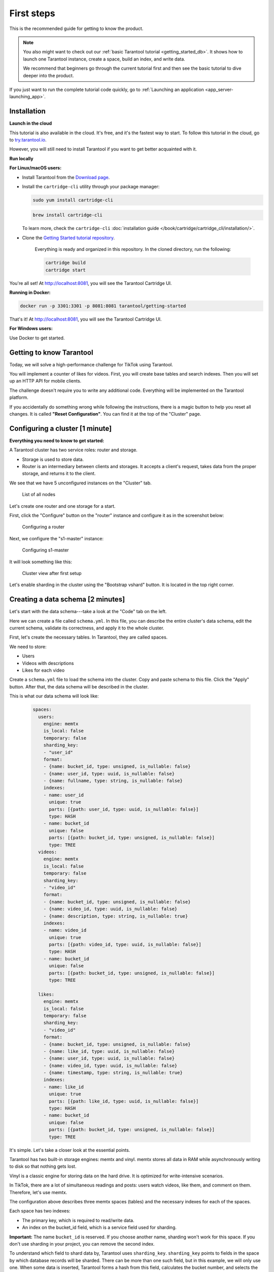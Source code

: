 .. _getting_started-imcp:

=================================================================================
First steps
=================================================================================

This is the recommended guide for getting to know the product.

..  note::

    You also might want to check out our
    :ref:`basic Tarantool tutorial <getting_started_db>`.
    It shows how to launch one Tarantool instance,
    create a space, build an index, and write data.

    We recommend that beginners go through the current tutorial first
    and then see the basic tutorial to dive deeper into the product.

If you just want to run the complete tutorial code quickly, go to
:ref:`Launching an application <app_server-launching_app>`.

Installation
~~~~~~~~~~~~

**Launch in the cloud**

This tutorial is also available in the cloud. It's free, and it's the fastest way to start.
To follow this tutorial in the cloud, go to `try.tarantool.io <https://try.tarantool.io>`__.

However, you will still need to install Tarantool
if you want to get better acquainted with it.

**Run locally**

**For Linux/macOS users:**

*  Install Tarantool from the `Download page <https://tarantool.io/ru/download>`__.
*  Install the ``cartridge-cli`` utility through your package manager:

   ..  code-block:: bash

      sudo yum install cartridge-cli

   ..  code-block:: bash

      brew install cartridge-cli

   To learn more, check the ``cartridge-cli``
   :doc:`installation guide </book/cartridge/cartridge_cli/installation/>`.

* Clone the `Getting Started tutorial repository <https://github.com/tarantool/getting-started>`__.

   Everything is ready and organized in this repository.
   In the cloned directory, run the following:

   ..  code-block:: bash

       cartridge build
       cartridge start

You're all set! At http://localhost:8081, you will see the Tarantool Cartridge UI.

**Running in Docker:**

..  code-block:: bash

    docker run -p 3301:3301 -p 8081:8081 tarantool/getting-started

That's it! At http://localhost:8081, you will see the Tarantool Cartridge UI.

**For Windows users:**

Use Docker to get started.


Getting to know Tarantool
~~~~~~~~~~~~~~~~~~~~~~~~~

Today, we will solve a high-performance challenge for TikTok using
Tarantool.

You will implement a counter of likes for videos.
First, you will create base tables and search indexes.
Then you will set up an HTTP API for mobile clients.

The challenge doesn't require you to write any additional code.
Everything will be implemented on the Tarantool platform.

If you accidentally do something wrong while following the instructions,
there is a magic button to help you reset all changes.
It is called **"Reset Configuration"**.  You can find it at the top of the "Cluster" page.

Configuring a cluster [1 minute]
~~~~~~~~~~~~~~~~~~~~~~~~~~~~~~~~

**Everything you need to know to get started:**

A Tarantool cluster has two service roles: router and storage.

*  Storage is used to store data.
*  Router is an intermediary between clients and storages.
   It accepts a client's request, takes data from the proper storage,
   and returns it to the client.

We see that we have 5 unconfigured instances on the "Cluster" tab.

..  figure:: images/hosts-list.png
    :alt: List of all nodes

    List of all nodes

Let's create one router and one storage for a start.

First, click the "Configure" button on the "router" instance and configure
it as in the screenshot below:

..  figure:: images/router-configuration.png
    :alt: Configuring a router

    Configuring a router

Next, we configure the "s1-master" instance:

..  figure:: images/storage-configuration.png
    :alt: Configuring s1-master

    Configuring s1-master

It will look something like this:

..  figure:: images/first-configuration-result.png
    :alt: Cluster view after first setup

    Cluster view after first setup

Let's enable sharding in the cluster using the "Bootstrap vshard" button. It is
located in the top right corner.

Creating a data schema [2 minutes]
~~~~~~~~~~~~~~~~~~~~~~~~~~~~~~~~~~

Let's start with the data schema---take a look at the "Code" tab on the left.

Here we can create a file called ``schema.yml``. In this file, you can
describe the entire cluster's data schema, edit the current schema,
validate its correctness, and apply it to the whole cluster.

First, let's create the necessary tables. In Tarantool, they are called spaces.

We need to store:

*  Users
*  Videos with descriptions
*  Likes for each video

Create a ``schema.yml`` file to load the schema into the cluster.
Copy and paste schema to this file. Click the "Apply" button.
After that, the data schema will be described in the cluster.

This is what our data schema will look like:

   ..  code-block:: yaml

       spaces:
         users:
           engine: memtx
           is_local: false
           temporary: false
           sharding_key:
           - "user_id"
           format:
           - {name: bucket_id, type: unsigned, is_nullable: false}
           - {name: user_id, type: uuid, is_nullable: false}
           - {name: fullname, type: string, is_nullable: false}
           indexes:
           - name: user_id
             unique: true
             parts: [{path: user_id, type: uuid, is_nullable: false}]
             type: HASH
           - name: bucket_id
             unique: false
             parts: [{path: bucket_id, type: unsigned, is_nullable: false}]
             type: TREE
         videos:
           engine: memtx
           is_local: false
           temporary: false
           sharding_key:
           - "video_id"
           format:
           - {name: bucket_id, type: unsigned, is_nullable: false}
           - {name: video_id, type: uuid, is_nullable: false}
           - {name: description, type: string, is_nullable: true}
           indexes:
           - name: video_id
             unique: true
             parts: [{path: video_id, type: uuid, is_nullable: false}]
             type: HASH
           - name: bucket_id
             unique: false
             parts: [{path: bucket_id, type: unsigned, is_nullable: false}]
             type: TREE

         likes:
           engine: memtx
           is_local: false
           temporary: false
           sharding_key:
           - "video_id"
           format:
           - {name: bucket_id, type: unsigned, is_nullable: false}
           - {name: like_id, type: uuid, is_nullable: false}
           - {name: user_id, type: uuid, is_nullable: false}
           - {name: video_id, type: uuid, is_nullable: false}
           - {name: timestamp, type: string, is_nullable: true}
           indexes:
           - name: like_id
             unique: true
             parts: [{path: like_id, type: uuid, is_nullable: false}]
             type: HASH
           - name: bucket_id
             unique: false
             parts: [{path: bucket_id, type: unsigned, is_nullable: false}]
             type: TREE

It's simple. Let's take a closer look at the essential points.

Tarantool has two built-in storage engines: memtx and vinyl.
memtx stores all data in RAM while asynchronously writing to
disk so that nothing gets lost.

Vinyl is a classic engine for storing data on the
hard drive. It is optimized for write-intensive scenarios.

In TikTok, there are a lot of simultaneous readings and
posts: users watch videos, like them, and comment on them.
Therefore, let's use memtx.

The configuration above describes three memtx spaces (tables)
and the necessary indexes for each of the spaces.

Each space has two indexes:

*  The primary key, which is required to read/write data.
*  An index on the bucket_id field, which is a service field used for sharding.

**Important:** The name ``bucket_id`` is reserved. If you choose
another name, sharding won't work for this space.
If you don't use sharding in your project, you can remove the second index.

To understand which field to shard data by, Tarantool uses
``sharding_key``. ``sharding_key`` points to fields in the space by
which database records will be sharded. There can be more than one such field, but
in this example, we will only use one. When some data is inserted,
Tarantool forms a hash from this field, calculates the bucket number,
and selects the storage to record the data into.

Yes, buckets can repeat, and each storage stores a specific range of buckets.

Here are a couple more interesting facts:

*   The ``parts`` field in the index description can contain several fields,
    which allows building a composite index. You won't need it in this tutorial.
*   Tarantool does not support foreign keys, so you have to check manually
    upon insertion
    that ``video_id`` and ``user_id`` exist in the ``likes`` space.

Writing data [5 minutes]
~~~~~~~~~~~~~~~~~~~~~~~~

We will write data to the Tarantool cluster using the CRUD module.
You don't have to specify the shard you want to read from or write to---the module
does it for you.

**Important:** All cluster operations must be performed only on the router
and using the CRUD module.

Let's connect the CRUD module in the code and write three procedures:

*   User creation
*   Adding a video
*   Liking a video

The procedures must be described in a special file. To do this, go to
the "Code" tab. Create a new directory called ``extensions``, and
in this directory, create the file ``api.lua``.

Paste the code below into ``api.lua`` and click "Apply".

..  code-block:: lua

    local cartridge = require('cartridge')
    local crud = require('crud')
    local uuid = require('uuid')
    local json = require('json')

    function add_user(request)
        local fullname = request:post_param("fullname")
        local result, err = crud.insert_object('users', {user_id = uuid.new(), fullname = fullname})
        if err ~= nil then
            return {body = json.encode({status = "Error!", error = err}), status = 500}
        end

        return {body = json.encode({status = "Success!", result = result}), status = 200}
    end

    function add_video(request)
        local description = request:post_param("description")
        local result, err = crud.insert_object('videos', {video_id = uuid.new(), description = description})
        if err ~= nil then
            return {body = json.encode({status = "Error!", error = err}), status = 500}
        end

        return {body = json.encode({status = "Success!", result = result}), status = 200}
    end

    function like_video(request)
        local video_id = request: post_param("video_id")
        local user_id = request: post_param("user_id")
 
        local result, err = crud.insert_object('likes', {like_id = uuid.new(),
                                                    video_id = uuid.fromstr(video_id),
                                                    user_id = uuid.fromstr(user_id)})
        if err ~= nil then
            return {body = json.encode({status = "Error!", error = err}), status = 500}
        end
 
        return {body = json.encode({status = "Success!", result = result}), status = 200}
    end

    return {
        add_user = add_user,
        add_video = add_video,
        like_video = like_video,
    }

Setting up HTTP API [2 minutes]
~~~~~~~~~~~~~~~~~~~~~~~~~~~~~~~

Clients will visit the Tarantool cluster using the HTTP protocol.
The cluster already has a built-in HTTP server.

To configure HTTP paths, you need to write a configuration
file. Go to the "Code" tab. Create the file ``config.yml``
in the ``extensions`` directory, which you created on the last step.

Paste the configuration example below into ``config.yml`` and click "Apply".

..  code-block:: yaml

    ---
     functions:
  
       customer_add:
         module: extensions.api
         handler: add_user
         events:
         - http: {path: "/add_user", method: POST}

       account_add:
         module: extensions.api
         handler: add_video
         events:
         - http: {path: "/add_video", method: POST}

       transfer_money:
         module: extensions.api
         handler: like_video
         events:
         - http: {path: "/like_video", method: POST}
    ...

Done! Let's make test requests from the console:

..  code-block:: bash

    curl -X POST --data "fullname = Taran Tool" <ip:port>/add_user

We've just created a user and got their UUID. Let's remember it.

..  code-block:: bash

    curl -X POST --data "description = My first tiktok" <ip:port>/add_video

Let's say a user has added their first video with a description.
The video clip also has a UUID. Let's remember it, too.

In order to "like" the video, you need to specify the user UUID and the video UUID.
Substitute the ellipses in the command below with the corresponding UUIDs:

..  code-block:: bash

    curl -X POST --data "video_id = ... & user_id = ..." <ip: port>/like_video

The result will be something like this:

..  figure:: images/console.png
    :alt: Test queries in the console

    Test queries in the console

In our example, you can "like" the video as many times as you want.
It makes no sense in the real life, but it will help us understand how
sharding works---more precisely, the ``sharding_key`` parameter.

Our ``sharding_key`` for the ``likes`` is ``video_id``.
We also specified a ``sharding_key`` for the ``videos`` space. It means
that likes will be stored on the same storage as videos.
This ensures data locality with regard to storage and allows
getting all the information you need in one network trip to Storage.

More details are described on the next step.

Looking at the data [1 minute]
~~~~~~~~~~~~~~~~~~~~~~~~~~~~~~

Go to the "Space-Explorer" tab to see all the nodes in the cluster.
As we have only one storage and one router started so far, the data is stored
on only one node.

Let's go to the node ``s1-master``: click "Connect" and select the necessary space.

Check that everything is in place and move on.

..  figure:: images/hosts.png
    :alt: Space Explorer, host list

    Space Explorer, host list

..  figure:: images/likes.png
    :alt: Space Explorer, view likes

    Space Explorer, viewing likes

Please note that the Space-Explorer tool is only available in the
Enterprise version of the product and in the Try Tarantool cloud service.
In the open-source version, use the console to view data.

Check our documentation to learn more about :doc:`data viewing </reference/reference_lua/box_space/select/>`.
To learn how to connect to a Tarantool instance, :ref:`read the basic Tarantool manual <getting_started_db>`.


Scaling the cluster [1 minute]
~~~~~~~~~~~~~~~~~~~~~~~~~~~~~~

Let's create a second shard. Click on the "Cluster" tab, select
``s2-master``, and click "Configure". Select the roles as shown in the picture:

..  figure:: images/configuring-server.png
    :alt: Cluster, new shard configuration screen

    Cluster, new shard configuration screen

Click on the necessary roles and create a shard (replica set).

Checking how sharding works [1 minute]
~~~~~~~~~~~~~~~~~~~~~~~~~~~~~~~~~~~~~~

Now we have two shards---two logical nodes that
share data among themselves. The router decides what piece of data goes to what shard.
By default, the router uses the hash function from the field ``sharding_key``
we've specified in the DDL.

To enable a new shard, you need to set its weight to one.
Go back to the "Cluster" tab, open the ``s2-master`` settings,
set the Replica set weight to 1, and apply.

Something has already happened. Let's go to Space-Explorer and check the node
``s2-master``. It turns out that some of the data from the first shard
has already migrated here! The scaling is done automatically.

Now let's try adding more data to the cluster via the HTTP API.
We can check back later and make sure that the new data is also evenly
distributed across the two shards.

Disconnecting a shard for a while [1 minute]
~~~~~~~~~~~~~~~~~~~~~~~~~~~~~~~~~~~~~~~~~~~~

In the ``s1-master`` settings, set Replica set weight to 0 and
apply. Wait for a few seconds, then go to Space-Explorer and look at the
data in ``s2-master``. You will see that all the data has been migrated to
the remaining shard automatically.

Now we can safely disable the first shard for maintenance.

See also
~~~~~~~~

*   README of the `DDL <https://github.com/tarantool/ddl>`__ module to create
    your own data schema.
*   README of the `CRUD <https://github.com/tarantool/crud>`__ module to
    learn more about the API and create your own cluster queries.


To continue to the next steps of the tutorial,
click the button in the bottom right corner
or select the section in the table of contents on the left.

